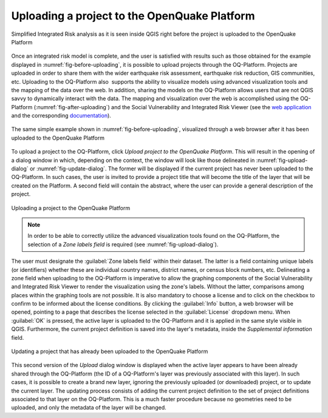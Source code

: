 .. _chap-uploading-project-to-platform:

=============================================
Uploading a project to the OpenQuake Platform
=============================================

.. _fig-before-uploading:

.. figure:: images/beforeUploading.png
    :align: center
    :scale: 60%
    
    Simplified Integrated Risk analysis as it is seen inside QGIS
    right before the project is uploaded to the OpenQuake Platform

Once an integrated risk model is complete, and the user is satisfied with
results such as those obtained for the example displayed in
:numref:`fig-before-uploading`, it is possible to upload projects through
the OQ-Platform. Projects are uploaded in order to share them with the wider
earthquake risk assessment, earthquake risk reduction, GIS communities, etc.
Uploading to the OQ-Platform also  supports the ability to visualize models
using advanced visualization tools and the mapping of the data over the web. In
addition, sharing the models on the OQ-Platform allows users that are not QGIS
savvy to dynamically interact with the data. The mapping and visualization over
the web is accomplished using the OQ-Platform (:numref:`fig-after-uploading`)
and the Social Vulnerability and Integrated Risk Viewer (see
the `web application <https://platform.openquake.org/irv_viewer/>`_
and the corresponding `documentation
<http://www.globalquakemodel.org/openquake/support/documentation/platform/irv/>`_).

.. _fig-after-uploading:

.. figure:: images/afterUploading.png
    :align: center
    :scale: 60%
    
    The same simple example shown in :numref:`fig-before-uploading`,
    visualized through a web browser after it has been uploaded to the
    OpenQuake Platform

To upload a project to the OQ-Platform, click *Upload project to the OpenQuake
Platform*. This will result in the opening of a dialog window in which,
depending on the context, the window will look like those delineated in
:numref:`fig-upload-dialog` or :numref:`fig-update-dialog`. The former
will be displayed if the current project has never been uploaded to the
OQ-Platform. In such cases, the user is invited to provide a project title that
will become the title of the layer that will be created on the
Platform. A second field will contain the abstract, where the user can provide
a general description of the project.

.. _fig-upload-dialog:

.. figure:: images/dialogUploadProject.png
    :align: center
    :scale: 60%
    
    |icon-upload| Uploading a project to the OpenQuake Platform

.. note::

    In order to be able to correctly utilize the advanced visualization tools
    found on the OQ-Platform, the selection of a *Zone labels field* is
    required (see :numref:`fig-upload-dialog`). 

The user must designate the :guilabel:`Zone labels
field` within their dataset. The latter is a field containing unique labels (or
identifiers) whether these are individual country names, district names, or
census block numbers, etc. Delineating a zone field when uploading to the
OQ-Platform is imperative to allow the graphing components of the Social
Vulnerability and Integrated Risk Viewer to render the visualization using the
zone's labels.  Without the latter, comparisons among places within the
graphing tools are not possible. It is also mandatory to choose a license and
to click on the checkbox to confirm to be informed about the license
conditions. By clicking the :guilabel:`Info` button, a web browser will be opened,
pointing to a page that describes the license selected in the :guilabel:`License`
dropdown menu. When :guilabel:`OK` is pressed, the active layer is uploaded to the
OQ-Platform and it is applied in the same style visible in QGIS. Furthermore,
the current project definition is saved into the layer's metadata,
inside the *Supplemental information* field.

.. _fig-update-dialog:

.. figure:: images/dialogUpdateProject.png
    :align: center
    :scale: 60%
    
    Updating a project that has already been uploaded to the OpenQuake Platform

This second version of the *Upload* dialog window is displayed when the active
layer appears to have been already shared through the OQ-Platform (the ID of a
OQ-Platform's layer was previously associated with this layer). In such cases,
it is possible to create a brand new layer, ignoring the previously uploaded
(or downloaded) project, or to update the current layer. The updating process
consists of adding the current project definition to the set of project
definitions associated to that layer on the OQ-Platform. This is a much faster
procedure because no geometries need to be uploaded, and only the metadata of
the layer will be changed.


.. |icon-upload| image:: images/iconUpload.png

